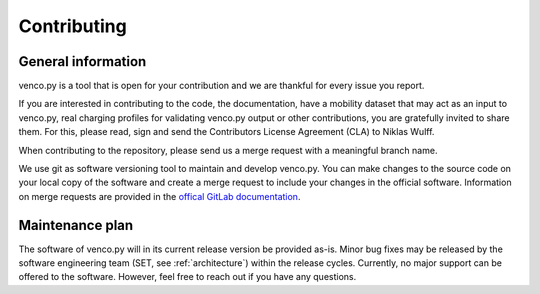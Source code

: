 ..  venco.py introdcution file created on February 11, 2020
    Licensed under CC BY 4.0: https://creativecommons.org/licenses/by/4.0/deed.en

.. _contributing:

Contributing
===================================


General information
---------------------

venco.py is a tool that is open for your contribution and we are thankful for every issue you report. 

If you are interested in contributing to the code, the documentation, have a mobility dataset that may act as an input to venco.py, real charging profiles for validating venco.py output or other contributions, you are gratefully invited to share them. For this, please read, sign and send the Contributors License Agreement (CLA) to Niklas Wulff.

When contributing to the repository, please send us a merge request with a meaningful branch name.

We use git as software versioning tool to maintain and develop venco.py. 
You can make changes to the source code on your local copy of the software and create a merge request to include your changes in the official software. 
Information on merge requests are provided in the `offical GitLab documentation <https://docs.gitlab.com/ee/user/project/merge_requests/>`_.


Maintenance plan
-----------------

The software of venco.py will in its current release version be provided as-is. Minor bug fixes may be released by the software engineering team (SET, see :ref:`architecture`) within the release cycles.
Currently, no major support can be offered to the software. However, feel free to reach out if you have any questions.



